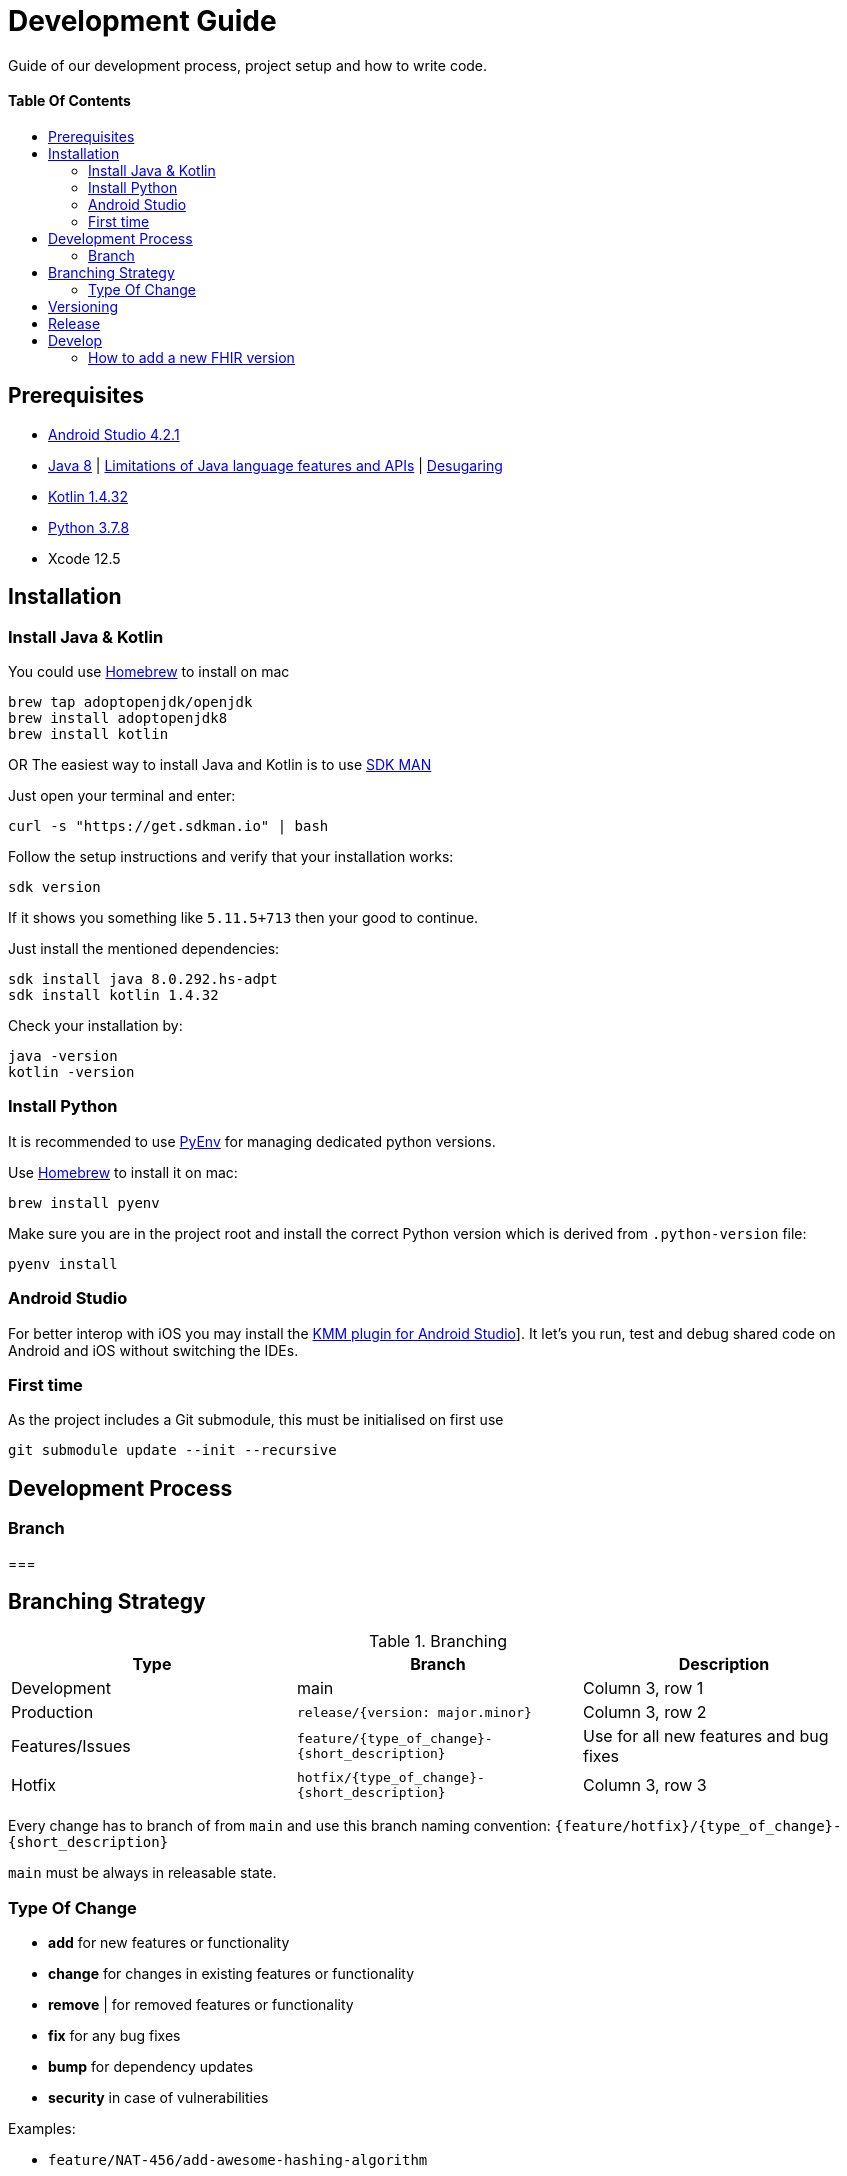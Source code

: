 = Development Guide
:doctype: article
:toc: macro
:toclevels: 2
:toc-title:
:icons: font
:table-stripes: uneven
:imagesdir: assets/images
:link-repository: https://github.com/d4l-data4life/hc-fhir-sdk-kmp
// GitHub specific configuration
ifdef::env-github[]
:warning-caption: :warning:
:caution-caption: :fire:
:important-caption: :exclamation:
:note-caption: :paperclip:
:tip-caption: :bulb:
endif::[]

Guide of our development process, project setup and how to write code.

[discrete]
==== Table Of Contents

toc::[]

== Prerequisites

* link:https://developer.android.com/studio#downloads[Android Studio 4.2.1]
* link:https://adoptopenjdk.net/?variant=openjdk8&jvmVariant=hotspot[Java 8] | link:https://developer.android.com/studio/write/java8-support[Limitations of Java language features and APIs] | https://jakewharton.com/d8-library-desugaring/[Desugaring]
* link:https://kotlinlang.org/[Kotlin 1.4.32]
* link:https://www.python.org/downloads/[Python 3.7.8]
* Xcode 12.5

== Installation

=== Install Java & Kotlin

You could use link:https://brew.sh/[Homebrew] to install on mac

[source,bash]
----
brew tap adoptopenjdk/openjdk
brew install adoptopenjdk8
brew install kotlin
----

OR The easiest way to install Java and Kotlin is to use link:https://sdkman.io/[SDK MAN]

Just open your terminal and enter:

[source,bash]
----
curl -s "https://get.sdkman.io" | bash
----

Follow the setup instructions and verify that your installation works:

[source,bash]
----
sdk version
----

If it shows you something like `5.11.5+713` then your good to continue.

Just install the mentioned dependencies:

[source,bash]
----
sdk install java 8.0.292.hs-adpt
sdk install kotlin 1.4.32
----

Check your installation by:

[source,bash]
----
java -version
kotlin -version
----

=== Install Python

It is recommended to use link:https://github.com/pyenv/pyenv[PyEnv] for managing dedicated python versions.

Use link:https://brew.sh/[Homebrew] to install it on mac:

[source,bash]
----
brew install pyenv
----

Make sure you are in the project root and install the correct Python version which is derived from `.python-version` file:

[source,bash]
----
pyenv install
----

=== Android Studio

For better interop with iOS you may install the link:https://plugins.jetbrains.com/plugin/14936-kotlin-multiplatform-mobile[KMM plugin for Android Studio]]. It let's you run, test and debug shared code on Android and iOS without switching the IDEs.

=== First time

As the project includes a Git submodule, this must be initialised on first use

[source,bash]
----
git submodule update --init --recursive
----

== Development Process

=== Branch



===



== Branching Strategy

.Branching
[cols="3"]
|===
|*Type* |*Branch* |*Description*

|Development
|main
|Column 3, row 1

|Production
|`release/{version: major.minor}`
|Column 3, row 2

|Features/Issues
|`feature/{type_of_change}-{short_description}`
|Use for all new features and bug fixes

|Hotfix
|`hotfix/{type_of_change}-{short_description}`
|Column 3, row 3
|===


Every change has to branch of from `main` and use this branch naming convention: `{feature/hotfix}/{type_of_change}-{short_description}`

`main` must be always in releasable state.

=== Type Of Change

- *add* for new features or functionality
- *change* for changes in existing features or functionality
- *remove* | for removed features or functionality
- *fix* for any bug fixes
- *bump* for dependency updates
- *security* in case of vulnerabilities

Examples:

- `feature/NAT-456/add-awesome-hashing-algorithm`
- `feature/add-awesome-hashing-algorithm`
- `feature/remove-not-so-awesome-algorithm`
- `feature/fix-algorithm-corner-case`
- `feature/bump-algorithm-lib-to-1.3.0`

== Versioning

We use http://semver.org/[Semantic Versioning] as a guideline for our versioning.

Releases use this format: `{major}.{minor}.{patch}`

* Breaking changes bump `{major}` and reset `{minor}` & `{patch}`
* Backward compatible changes bump `{minor}` and reset `{patch}`
* Bug fixes bump `{patch}`

== Release

This project is a rolling release. The latest state of `main` is the latest release.

NOTE: Once a new projects started based on this template there is no further update possible.

TODO add steps

== Develop

The source is divided into supporting code for JSON parsing and establishing the FHIR primitive type system (String, Dates, etc.) for link:http://hl7.org/fhir/STU3/datatypes.html[FHIR 3]] and link:http://hl7.org/fhir/R4/datatypes.html[FHIR 4]]



And a big portion of generated code under `fhir/src-gen/commonMain/kotlin`. The generation is using the

If you need to adjust one of the FHIR versions.

=== How to add a new FHIR version

Add:
. New FHIR spec under `fhir-spec/hl7.org/fhir/{new FHIR version}/`
. New `config` and `templates` under `fhir/parser/{new FHIR version}/`
.. Adjust them to your needs
. Base implementation
.. FHIR model base `Fhir{new FHIR version}`
.. FHIR primitives
.. `Fhir{new FHIR version}Parser` and register it in `FhirParserFactory` alongside with it's JSON implementation
. new FHIR version handling to `generateFhir.main.kts`
. generated models, tests and validation resources by triggering generation

Validate your changes and resolve issues introduced by the new FHIR version.
